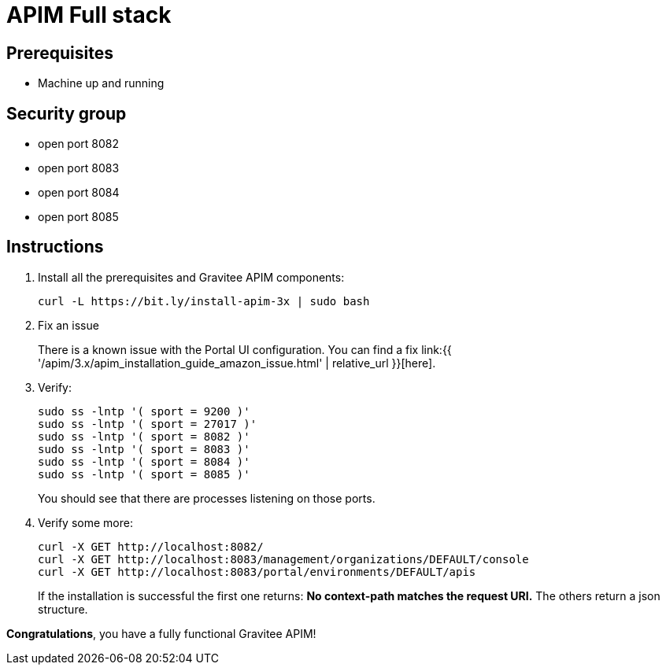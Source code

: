 = APIM Full stack
:page-sidebar: apim_3_x_sidebar
:page-permalink: apim/3.x/apim_installation_guide_amazon_stack.html
:page-folder: apim/installation-guide/amazon
:page-layout: apim3x
:page-description: Gravitee.io API Management - Installation Guide - Amazon - All
:page-keywords: Gravitee.io, API Management, apim, guide, package, amazon, linux, aws, stack, full
:page-toc: true

// author: Tom Geudens
== Prerequisites
* Machine up and running

== Security group
* open port 8082
* open port 8083
* open port 8084
* open port 8085

== Instructions
. Install all the prerequisites and Gravitee APIM components:
+
[source,bash]
----
curl -L https://bit.ly/install-apim-3x | sudo bash
----

. Fix an issue
+
There is a known issue with the Portal UI configuration. You can find a fix link:{{ '/apim/3.x/apim_installation_guide_amazon_issue.html' | relative_url }}[here].

. Verify:
+
[source,bash]
----
sudo ss -lntp '( sport = 9200 )'
sudo ss -lntp '( sport = 27017 )'
sudo ss -lntp '( sport = 8082 )'
sudo ss -lntp '( sport = 8083 )'
sudo ss -lntp '( sport = 8084 )'
sudo ss -lntp '( sport = 8085 )'
----
+
You should see that there are processes listening on those ports.

. Verify some more:
+
[source,bash]
----
curl -X GET http://localhost:8082/
curl -X GET http://localhost:8083/management/organizations/DEFAULT/console
curl -X GET http://localhost:8083/portal/environments/DEFAULT/apis
----
+
If the installation is successful the first one returns: **No context-path matches the request URI.** The others return a json structure.


**Congratulations**, you have a fully functional Gravitee APIM!

